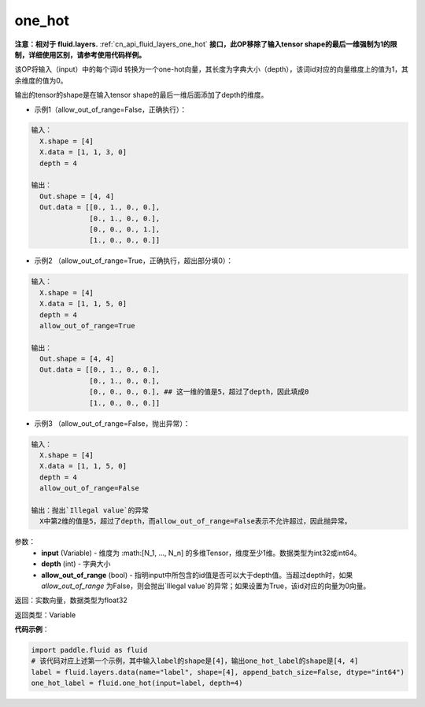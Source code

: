 .. _cn_api_fluid_one_hot:

one_hot
-------------------------------

.. py:function:: paddle.fluid.one_hot(input, depth, allow_out_of_range=False)

**注意：相对于 fluid.layers.** :ref:`cn_api_fluid_layers_one_hot` **接口，此OP移除了输入tensor shape的最后一维强制为1的限制，详细使用区别，请参考使用代码样例。**

该OP将输入（input）中的每个词id 转换为一个one-hot向量，其长度为字典大小（depth），该词id对应的向量维度上的值为1，其余维度的值为0。

输出的tensor的shape是在输入tensor shape的最后一维后面添加了depth的维度。

- 示例1（allow_out_of_range=False，正确执行）：

.. code-block:: python

  输入：
    X.shape = [4]
    X.data = [1, 1, 3, 0]
    depth = 4

  输出：
    Out.shape = [4, 4]
    Out.data = [[0., 1., 0., 0.],
                [0., 1., 0., 0.],
                [0., 0., 0., 1.],
                [1., 0., 0., 0.]]

- 示例2 （allow_out_of_range=True，正确执行，超出部分填0）：

.. code-block:: python

  输入：
    X.shape = [4]
    X.data = [1, 1, 5, 0]
    depth = 4
    allow_out_of_range=True

  输出：
    Out.shape = [4, 4]
    Out.data = [[0., 1., 0., 0.],
                [0., 1., 0., 0.], 
                [0., 0., 0., 0.], ## 这一维的值是5，超过了depth，因此填成0
                [1., 0., 0., 0.]]

- 示例3 （allow_out_of_range=False，抛出异常）：

.. code-block:: python
  
  输入：
    X.shape = [4]
    X.data = [1, 1, 5, 0]
    depth = 4
    allow_out_of_range=False

  输出：抛出`Illegal value`的异常
    X中第2维的值是5，超过了depth，而allow_out_of_range=False表示不允许超过，因此抛异常。  


参数：
    - **input** (Variable) - 维度为 :math:[N_1, ..., N_n] 的多维Tensor，维度至少1维。数据类型为int32或int64。
    - **depth** (int) - 字典大小
    - **allow_out_of_range** (bool) - 指明input中所包含的id值是否可以大于depth值。当超过depth时，如果 `allow_out_of_range` 为False，则会抛出`Illegal value`的异常；如果设置为True，该id对应的向量为0向量。

返回：实数向量，数据类型为float32

返回类型：Variable

**代码示例**：

.. code-block:: python

    import paddle.fluid as fluid
    # 该代码对应上述第一个示例，其中输入label的shape是[4]，输出one_hot_label的shape是[4, 4]
    label = fluid.layers.data(name="label", shape=[4], append_batch_size=False, dtype="int64")
    one_hot_label = fluid.one_hot(input=label, depth=4)









